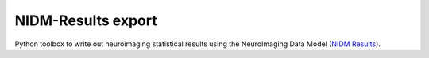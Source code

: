 NIDM-Results export
===================

Python toolbox to write out neuroimaging statistical results using the NeuroImaging Data
Model (`NIDM Results`_).

.. _NIDM Results: http://nidm.nidash.org/specs/nidm-results.html
